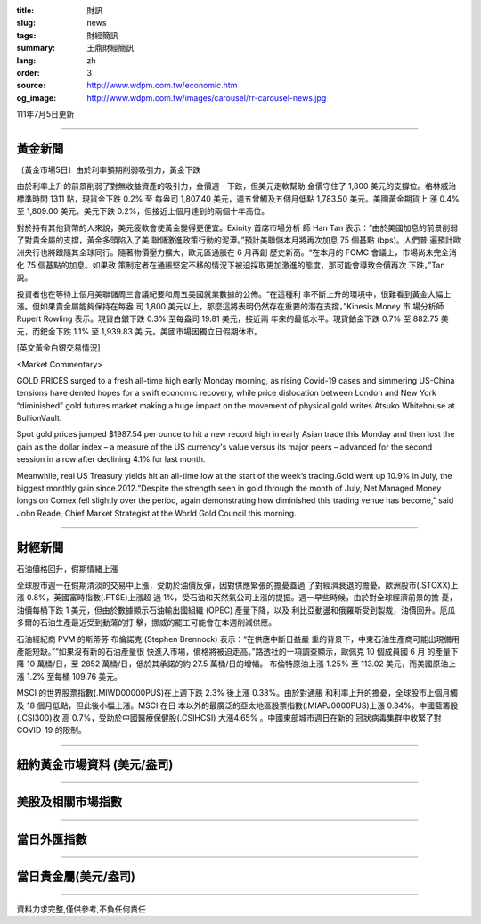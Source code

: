 :title: 財訊
:slug: news
:tags: 財經簡訊
:summary: 王鼎財經簡訊
:lang: zh
:order: 3
:source: http://www.wdpm.com.tw/economic.htm
:og_image: http://www.wdpm.com.tw/images/carousel/rr-carousel-news.jpg

111年7月5日更新

----

黃金新聞
++++++++

〔黃金市場5日〕由於利率預期削弱吸引力，黃金下跌

由於利率上升的前景削弱了對無收益資產的吸引力，金價週一下跌，但美元走軟幫助
金價守住了 1,800 美元的支撐位。格林威治標準時間 1311 點，現貨金下跌 0.2% 至
每盎司 1,807.40 美元，週五曾觸及五個月低點 1,783.50 美元。美國黃金期貨上
漲 0.4% 至 1,809.00 美元。美元下跌 0.2%，但接近上個月達到的兩個十年高位。

對於持有其他貨幣的人來說，美元疲軟會使黃金變得更便宜。Exinity 首席市場分析
師 Han Tan 表示：“由於美國加息的前景削弱了對貴金屬的支撐，黃金多頭陷入了美
聯儲激進政策行動的泥潭。”預計美聯儲本月將再次加息 75 個基點 (bps)。人們普
遍預計歐洲央行也將跟隨其全球同行。隨著物價壓力擴大，歐元區通脹在 6 月再創
歷史新高。“在本月的 FOMC 會議上，市場尚未完全消化 75 個基點的加息。如果政
策制定者在通脹堅定不移的情況下被迫採取更加激進的態度，那可能會導致金價再次
下跌，”Tan 說。

投資者也在等待上個月美聯儲周三會議紀要和周五美國就業數據的公佈。“在這種利
率不斷上升的環境中，很難看到黃金大幅上漲。但如果貴金屬能夠保持在每盎
司 1,800 美元以上，那麼這將表明仍然存在重要的潛在支撐，”Kinesis Money 市
場分析師 Rupert Rowling 表示。現貨白銀下跌 0.3% 至每盎司 19.81 美元，接近兩
年來的最低水平。現貨鉑金下跌 0.7% 至 882.75 美元，而鈀金下跌 1.1% 至 1,939.83 美
元。美國市場因獨立日假期休市。









[英文黃金白銀交易情況]

<Market Commentary>

GOLD PRICES surged to a fresh all-time high early Monday morning, as 
rising Covid-19 cases and simmering US-China tensions have dented hopes 
for a swift economic recovery, while price dislocation between London and 
New York “diminished” gold futures market making a huge impact on the 
movement of physical gold writes Atsuko Whitehouse at BullionVault.
 
Spot gold prices jumped $1987.54 per ounce to hit a new record high in 
early Asian trade this Monday and then lost the gain as the dollar 
index – a measure of the US currency's value versus its major 
peers – advanced for the second session in a row after declining 4.1% 
for last month.
 
Meanwhile, real US Treasury yields hit an all-time low at the start of 
the week’s trading.Gold went up 10.9% in July, the biggest monthly gain 
since 2012.“Despite the strength seen in gold through the month of July, 
Net Managed Money longs on Comex fell slightly over the period, again 
demonstrating how diminished this trading venue has become,” said John 
Reade, Chief Market Strategist at the World Gold Council this morning.

----

財經新聞
++++++++
石油價格回升，假期情緒上漲

全球股市週一在假期清淡的交易中上漲，受助於油價反彈，因對供應緊張的擔憂蓋過
了對經濟衰退的擔憂。歐洲股市(.STOXX)上漲 0.8%，英國富時指數(.FTSE)上漲超
過 1%，受石油和天然氣公司上漲的提振。週一早些時候，由於對全球經濟前景的擔
憂，油價每桶下跌 1 美元，但由於數據顯示石油輸出國組織 (OPEC) 產量下降，以及
利比亞動盪和俄羅斯受到製裁，油價回升。厄瓜多爾的石油生產最近受到動蕩的打
擊，挪威的罷工可能會在本週削減供應。

石油經紀商 PVM 的斯蒂芬·布倫諾克 (Stephen Brennock) 表示：“在供應中斷日益嚴
重的背景下，中東石油生產商可能出現備用產能短缺。”“如果沒有新的石油產量很
快進入市場，價格將被迫走高。”路透社的一項調查顯示，歐佩克 10 個成員國 6 月
的產量下降 10 萬桶/日，至 2852 萬桶/日，低於其承諾的約 27.5 萬桶/日的增幅。
布倫特原油上漲 1.25% 至 113.02 美元，而美國原油上漲 1.2% 至每桶 109.76 美元。

MSCI 的世界股票指數(.MIWD00000PUS)在上週下跌 2.3% 後上漲 0.38%。由於對通脹
和利率上升的擔憂，全球股市上個月觸及 18 個月低點，但此後小幅上漲。MSCI 在日
本以外的最廣泛的亞太地區股票指數(.MIAPJ0000PUS)上漲 0.34%。中國藍籌股(.CSI300)收
高 0.7%，受助於中國醫療保健股(.CSIHCSI) 大漲4.65% 。中國東部城市週日在新的
冠狀病毒集群中收緊了對 COVID-19 的限制。




         

----

紐約黃金市場資料 (美元/盎司)
++++++++++++++++++++++++++++

.. raw:: html

  <A HREF="http://www.kitco.com/connecting.html">
  <IMG SRC="http://www.kitconet.com/images/quotes_4b2.gif" BORDER="0" ALT="[Most Recent Quotes from www.kitco.com]">
  </A>

----

美股及相關市場指數
++++++++++++++++++

.. raw:: html

  <!-- TradingView Widget BEGIN -->
  <div class="tradingview-widget-container">
    <div class="tradingview-widget-container__widget"></div>
    <div class="tradingview-widget-copyright"><a href="https://tw.tradingview.com/markets/indices/" rel="noopener" target="_blank"><span class="blue-text">指數行情</span></a>由TradingView提供</div>
    <script type="text/javascript" src="https://s3.tradingview.com/external-embedding/embed-widget-market-quotes.js" async>
    {
    "title": "指數",
    "width": 770,
    "height": 450,
    "locale": "zh_TW",
    "symbolsGroups": [
      {
        "name": "美國和加拿大",
        "symbols": [
          {
            "name": "FOREXCOM:SPXUSD",
            "displayName": "標準普爾500"
          },
          {
            "name": "FOREXCOM:NSXUSD",
            "displayName": "納斯達克100指數"
          },
          {
            "name": "CME_MINI:ES1!",
            "displayName": "E-迷你 標普指數期貨"
          },
          {
            "name": "INDEX:DXY",
            "displayName": "美元指數"
          },
          {
            "name": "FOREXCOM:DJI",
            "displayName": "道瓊斯 30"
          }
        ]
      },
      {
        "name": "歐洲",
        "symbols": [
          {
            "name": "INDEX:SX5E",
            "displayName": "歐元藍籌50"
          },
          {
            "name": "FOREXCOM:UKXGBP",
            "displayName": "富時100"
          },
          {
            "name": "INDEX:DEU30",
            "displayName": "德國DAX指數"
          },
          {
            "name": "INDEX:CAC40",
            "displayName": "法國 CAC 40 指數"
          },
          {
            "name": "INDEX:SMI"
          }
        ]
      },
      {
        "name": "亞太",
        "symbols": [
          {
            "name": "INDEX:NKY",
            "displayName": "日經225"
          },
          {
            "name": "INDEX:HSI",
            "displayName": "恆生"
          },
          {
            "name": "BSE:SENSEX",
            "displayName": "印度孟買指數"
          },
          {
            "name": "BSE:BSE500"
          },
          {
            "name": "INDEX:KSIC",
            "displayName": "韓國Kospi綜合指數"
          }
        ]
      }
    ],
    "colorTheme": "light"
  }
    </script>
  </div>
  <!-- TradingView Widget END -->

----

當日外匯指數
++++++++++++

.. raw:: html

  <!-- TradingView Widget BEGIN -->
  <div class="tradingview-widget-container">
    <div class="tradingview-widget-container__widget"></div>
    <div class="tradingview-widget-copyright"><a href="https://tw.tradingview.com/markets/currencies/forex-cross-rates/" rel="noopener" target="_blank"><span class="blue-text">外匯匯率</span></a>由TradingView提供</div>
    <script type="text/javascript" src="https://s3.tradingview.com/external-embedding/embed-widget-forex-cross-rates.js" async>
    {
    "width": "100%",
    "height": "100%",
    "currencies": [
      "EUR",
      "USD",
      "JPY",
      "GBP",
      "CNY",
      "TWD"
    ],
    "isTransparent": false,
    "colorTheme": "light",
    "locale": "zh_TW"
  }
    </script>
  </div>
  <!-- TradingView Widget END -->

----

當日貴金屬(美元/盎司)
+++++++++++++++++++++

.. raw:: html 

  <A HREF="http://www.kitco.com/connecting.html">
  <IMG SRC="http://www.kitconet.com/images/quotes_7a.gif" BORDER="0" ALT="[Most Recent Quotes from www.kitco.com]">
  </A>

----

資料力求完整,僅供參考,不負任何責任
